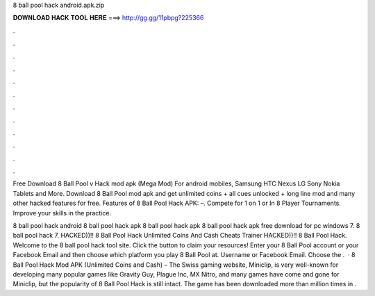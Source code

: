 8 ball pool hack android.apk.zip



𝐃𝐎𝐖𝐍𝐋𝐎𝐀𝐃 𝐇𝐀𝐂𝐊 𝐓𝐎𝐎𝐋 𝐇𝐄𝐑𝐄 ===> http://gg.gg/11pbpg?225366



.



.



.



.



.



.



.



.



.



.



.



.

Free Download 8 Ball Pool v Hack mod apk (Mega Mod) For android mobiles, Samsung HTC Nexus LG Sony Nokia Tablets and More. Download 8 Ball Pool mod apk and get unlimited coins + all cues unlocked + long line mod and many other hacked features for free. Features of 8 Ball Pool Hack APK: –. Compete for 1 on 1 or In 8 Player Tournaments. Improve your skills in the practice.

8 ball pool hack android 8 ball pool hack apk 8 ball pool hack apk 8 ball pool hack apk free download for pc windows 7. 8 ball pool hack 7. HACKED))!! 8 Ball Pool Hack Unlimited Coins And Cash Cheats Trainer HACKED))!! 8 Ball Pool Hack. Welcome to the 8 ball pool hack tool site. Click the button to claim your resources! Enter your 8 Ball Pool account or your Facebook Email and then choose which platform you play 8 Ball Pool at. Username or Facebook Email. Choose the .  · 8 Ball Pool Hack Mod APK (Unlimited Coins and Cash) – The Swiss gaming website, Miniclip, is very well-known for developing many popular games like Gravity Guy, Plague Inc, MX Nitro, and many  games have come and gone for Miniclip, but the popularity of 8 Ball Pool Hack is still intact. The game has been downloaded more than million times in .
